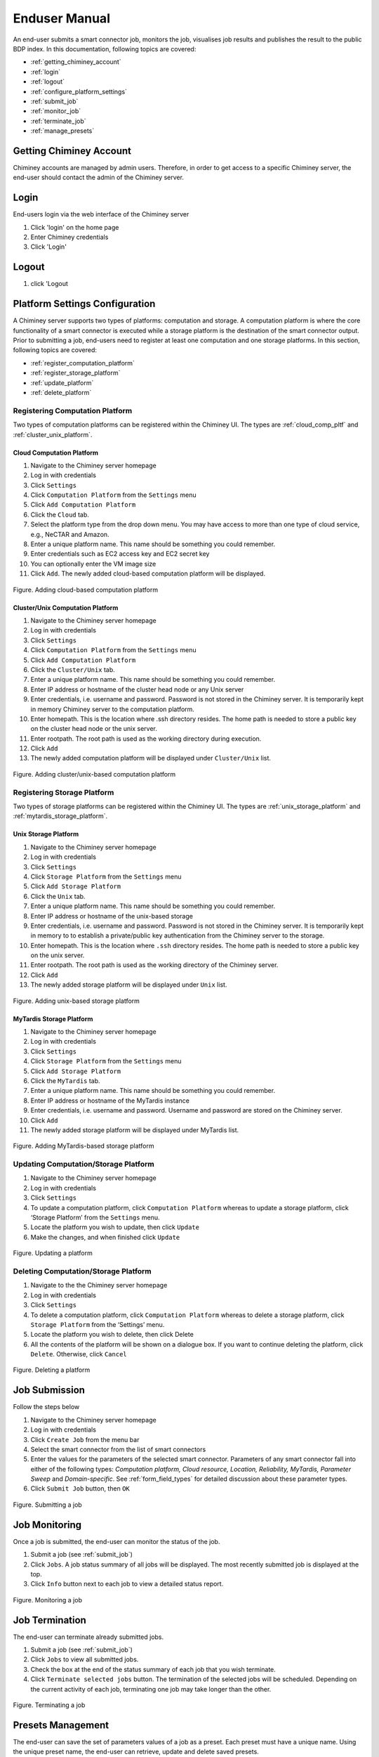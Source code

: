 ===============
 Enduser Manual
===============
An end-user submits a smart connector job, monitors the job, visualises
job results and publishes the result to the public BDP index. In this
documentation, following topics are covered:

* :ref:`getting_chiminey_account`

* :ref:`login`

* :ref:`logout`

* :ref:`configure_platform_settings`

* :ref:`submit_job`

* :ref:`monitor_job`

* :ref:`terminate_job`

* :ref:`manage_presets`


.. _getting_chiminey_account:

Getting Chiminey Account
------------------------

Chiminey accounts are managed by admin users. Therefore, in order to get
access to a specific Chiminey server, the end-user should contact the
admin of the Chiminey server.

.. _login:

Login
-----

End-users login via the web interface of the Chiminey server

1. Click 'login' on the home page
2. Enter Chiminey credentials
3. Click 'Login'

.. figure:: img/enduser_manual/login.png

.. _logout:

Logout
------

1. click 'Logout

.. figure:: img/enduser_manual/logout.png


.. _configure_platform_settings:

Platform Settings Configuration
-------------------------------

A Chiminey server supports two types of platforms: computation and
storage. A computation platform is where the core functionality of a
smart connector is executed while a storage platform is the destination
of the smart connector output. Prior to submitting a job, end-users need
to register at least one computation and one storage platforms. In this
section, following topics are covered:

-  :ref:`register_computation_platform`
-  :ref:`register_storage_platform`
-  :ref:`update_platform`
-  :ref:`delete_platform`


.. _register_computation_platform:

Registering Computation Platform
^^^^^^^^^^^^^^^^^^^^^^^^^^^^^^^^

Two types of computation platforms can be registered within the Chiminey
UI. The types are :ref:`cloud_comp_pltf` and :ref:`cluster_unix_platform`.

.. _cloud_platform:

Cloud Computation Platform
""""""""""""""""""""""""""

1.  Navigate to the Chiminey server homepage
2.  Log in with credentials
3.  Click ``Settings``
4.  Click ``Computation Platform`` from the ``Settings`` menu
5.  Click ``Add Computation Platform``
6.  Click the ``Cloud`` tab.
7.  Select the platform type from the drop down menu. You may have  access to more than one type of cloud service, e.g., NeCTAR and Amazon.
8.  Enter a unique platform name. This name should be something you could remember.
9.  Enter credentials such as EC2 access key and EC2 secret key
10. You can optionally enter the VM image size
11. Click ``Add``. The newly added cloud-based computation platform will be displayed.


.. figure:: img/enduser_manual/add_cloud_pltf.png
    :align: center
    :alt: Adding cloud-based computation platform
    :figclass: align-center

    Figure. Adding cloud-based computation platform


.. _cluster_unix_platform:

Cluster/Unix  Computation Platform
""""""""""""""""""""""""""""""""""

1.  Navigate to the Chiminey server homepage
2.  Log in with credentials
3.  Click ``Settings``
4.  Click ``Computation Platform`` from the ``Settings`` menu
5.  Click ``Add Computation Platform``
6.  Click the ``Cluster/Unix`` tab.
7.  Enter a unique platform name. This name should be something you could remember.
8.  Enter IP address or hostname of the cluster head node or any Unix server
9.  Enter credentials, i.e. username and password. Password is not stored in the Chiminey server. It is temporarily kept in memory Chiminey server to the computation platform.
10. Enter homepath. This is the location where .ssh directory resides. The home path is needed to store a public key on the cluster head node or the unix server.
11. Enter rootpath. The root path is used as the working directory during execution.
12. Click ``Add``
13. The newly added computation platform will be displayed under ``Cluster/Unix`` list.


.. figure:: img/enduser_manual/add_comp_pltf.png
    :align: center
    :alt: Adding cluster/unix-based computation platform
    :figclass: align-center

    Figure. Adding cluster/unix-based computation platform


.. _register_storage_platform:

Registering Storage Platform
^^^^^^^^^^^^^^^^^^^^^^^^^^^^

Two types of storage platforms can be registered within the Chiminey UI. The types are :ref:`unix_storage_platform` and :ref:`mytardis_storage_platform`.

.. _unix_storage_platform:

Unix Storage Platform
"""""""""""""""""""""

1.  Navigate to the Chiminey server homepage
2.  Log in with credentials
3.  Click ``Settings``
4.  Click ``Storage Platform`` from the ``Settings`` menu
5.  Click ``Add Storage Platform``
6.  Click the ``Unix`` tab.
7.  Enter a unique platform name. This name should be something you could remember.
8.  Enter IP address or hostname of the unix-based storage
9.  Enter credentials, i.e. username and password. Password is not stored in the Chiminey server. It is temporarily kept in memory to to establish a private/public key authentication from the Chiminey server to the storage.
10. Enter homepath. This is the location where ``.ssh`` directory resides. The home path is needed to store a public key on the unix server.
11. Enter rootpath. The root path is used as the working directory of the Chiminey server.
12. Click ``Add``
13. The newly added storage platform will be displayed under ``Unix`` list.


.. figure:: img/enduser_manual/add_unix-strg_pltf.png
    :align: center
    :alt: Adding unix-based storage platform
    :figclass: align-center

    Figure. Adding unix-based storage platform


.. _mytardis_storage_platform:

MyTardis Storage Platform
"""""""""""""""""""""""""

1.  Navigate to the Chiminey server homepage
2.  Log in with credentials
3.  Click ``Settings``
4.  Click ``Storage Platform`` from the ``Settings`` menu
5.  Click ``Add Storage Platform``
6.  Click the ``MyTardis`` tab.
7.  Enter a unique platform name. This name should be something you could remember.
8.  Enter IP address or hostname of the MyTardis instance
9.  Enter credentials, i.e. username and password. Username and password are stored on the Chiminey server.
10. Click ``Add``
11. The newly added storage platform will be displayed under MyTardis list.


.. figure:: img/enduser_manual/add_mytardis_pltf.png
    :align: center
    :alt:  Adding MyTardis-based storage platform
    :figclass: align-center

    Figure.  Adding MyTardis-based storage platform


.. _update_platform:

Updating Computation/Storage Platform
^^^^^^^^^^^^^^^^^^^^^^^^^^^^^^^^^^^^^

1. Navigate to the Chiminey server homepage
2. Log in with credentials
3. Click ``Settings``
4. To update a computation platform, click ``Computation Platform`` whereas to update a storage platform, click ‘Storage Platform’ from the ``Settings`` menu.
5. Locate the platform you wish to update, then click ``Update``
6. Make the changes, and when finished click ``Update``


.. figure:: img/enduser_manual/update_platform.png
    :align: center
    :alt:  Updating a platform
    :figclass: align-center

    Figure.  Updating a platform

.. _delete_platform:

Deleting Computation/Storage Platform
^^^^^^^^^^^^^^^^^^^^^^^^^^^^^^^^^^^^^

1. Navigate to the the Chiminey server homepage
2. Log in with credentials
3. Click ``Settings``
4. To delete a computation platform, click ``Computation Platform`` whereas to delete a storage platform, click ``Storage Platform`` from the ‘Settings’ menu.
5. Locate the platform you wish to delete, then click Delete
6. All the contents of the platform will be shown on a dialogue box. If you want to continue deleting the platform, click ``Delete``. Otherwise, click ``Cancel``


.. figure:: img/enduser_manual/delete_platform.png
    :align: center
    :alt:  Deleting a platform
    :figclass: align-center

    Figure.  Deleting a platform


.. _submit_job:

Job Submission
--------------

Follow the steps below

1. Navigate to the Chiminey server homepage
2. Log in with credentials
3. Click ``Create Job`` from the menu bar
4. Select the smart connector from the list of smart connectors
5. Enter the values for the parameters of the selected smart connector. Parameters of any smart connector fall into either of the following types: *Computation platform, Cloud resource, Location, Reliability, MyTardis, Parameter Sweep* and  *Domain-specific*. See :ref:`form_field_types` for detailed discussion about these parameter types.
6. Click ``Submit Job`` button, then ``OK``


.. figure:: img/enduser_manual/submit.png
    :align: center
    :alt:   Submitting a job
    :figclass: align-center

    Figure.  Submitting a job


.. _monitor_job:

Job Monitoring
--------------

Once a job is submitted, the end-user can monitor the status of the job.

1. Submit a job (see :ref:`submit_job`)
2. Click ``Jobs``. A job status summary of all jobs will be displayed. The most recently submitted job is displayed at the top.
3. Click ``Info`` button next to each job to view a detailed status report.


.. figure:: img/enduser_manual/monitor.png
    :align: center
    :alt:   Monitoring a job
    :figclass: align-center

    Figure.  Monitoring a job



.. _terminate_job:

Job Termination
---------------

The end-user can terminate already submitted jobs.

1. Submit a job (see :ref:`submit_job`)
2. Click ``Jobs`` to view all submitted jobs.
3. Check the box at the end of the status summary of each job that you wish terminate.
4. Click ``Terminate selected jobs`` button. The termination of the
   selected jobs will be scheduled. Depending on the current
   activity of each job, terminating one job may take longer than
   the other.



.. figure:: img/enduser_manual/terminate.png
    :align: center
    :alt:   Terminating a job
    :figclass: align-center

    Figure.  Terminating a job


.. _manage_presets:

Presets Management
------------------

The end-user can save the set of parameters values of a job as a preset.
Each preset must have a unique name. Using the unique preset name, the
end-user can retrieve, update and delete saved presets.


.. figure:: img/enduser_manual/preset.png
    :align: center
    :alt:   Managing presets
    :figclass: align-center

    Figure.  Managing presets


Adding Preset
^^^^^^^^^^^^^

1. Fill the parameter values for the job you are about to submit
2. Click **+** button next to the ``Preset Name`` drop down menu
3. Enter a unique name for the new preset
4. Click ``Add``

Retrieving Preset
^^^^^^^^^^^^^^^^^

1. Select the preset name from the ``Preset Name`` drop down menu. The
   parameters on the submit job will be filled using parameters
   values that are retrieved from the selected preset.

Updating Preset
^^^^^^^^^^^^^^^

1. Select the preset name from the 'Preset Name' drop down menu.
2. Change the value of parameters as needed
3. Save your changes by clicking  the save button next to the ``Preset Name`` drop down menu.

Deleting Preset
^^^^^^^^^^^^^^^

1. Select the preset name from the ``Preset Name`` drop down menu.
2. Click **-** button next to the 'Preset Name' drop down
   menu. Then, confirmation box appears.
3. Click ``OK`` to confirm.